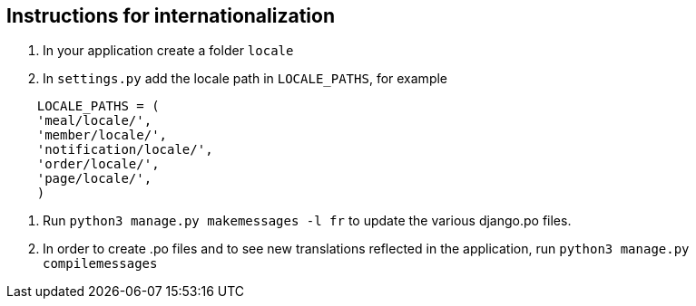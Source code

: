 ## Instructions for internationalization

1. In your application create a folder `locale`
2. In `settings.py` add the locale path in `LOCALE_PATHS`,
  for example
```
    LOCALE_PATHS = (
    'meal/locale/',
    'member/locale/',
    'notification/locale/',
    'order/locale/',
    'page/locale/',
    )
```
3. Run `python3 manage.py makemessages -l fr` to update the various django.po
files.
4. In order to create .po files and to see new translations reflected in the
application, run `python3 manage.py compilemessages`
